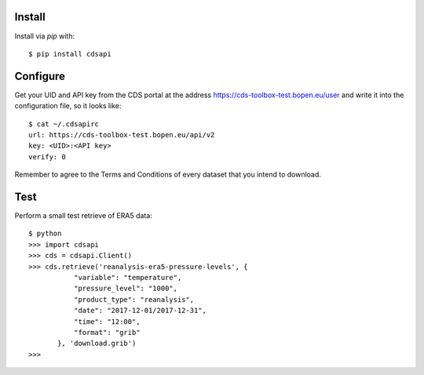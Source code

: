 
Install
-------

Install via `pip` with::

    $ pip install cdsapi


Configure
---------

Get your UID and API key from the CDS portal at the address https://cds-toolbox-test.bopen.eu/user
and write it into the configuration file, so it looks like::

    $ cat ~/.cdsapirc
    url: https://cds-toolbox-test.bopen.eu/api/v2
    key: <UID>:<API key>
    verify: 0

Remember to agree to the Terms and Conditions of every dataset that you intend to download.


Test
----

Perform a small test retrieve of ERA5 data::

    $ python
    >>> import cdsapi
    >>> cds = cdsapi.Client()
    >>> cds.retrieve('reanalysis-era5-pressure-levels', {
               "variable": "temperature",
               "pressure_level": "1000",
               "product_type": "reanalysis",
               "date": "2017-12-01/2017-12-31",
               "time": "12:00",
               "format": "grib"
           }, 'download.grib')
    >>>

